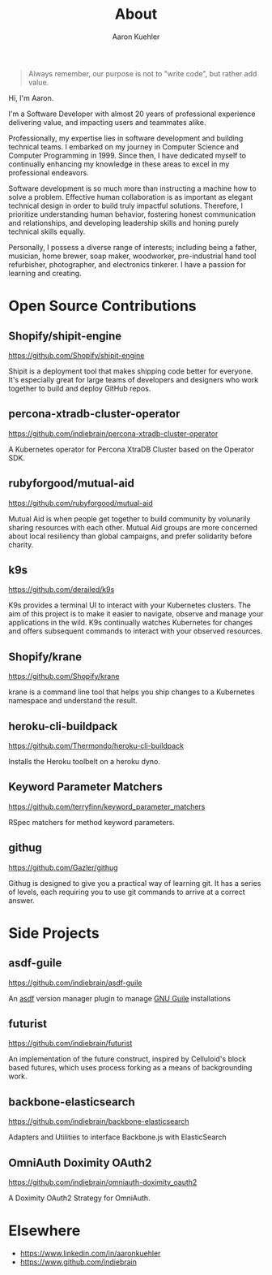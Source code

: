 #+TITLE: About
#+DESCRIPTION: 80% Scientist, 20% Artist. Theorist and practitioner.
#+AUTHOR: Aaron Kuehler
#+OPTIONS: num:nil toc:nil

#+BEGIN_QUOTE
Always remember, our purpose is not to "write code", but rather add value.
#+END_QUOTE

Hi, I'm Aaron.

I'm a Software Developer with almost 20 years of professional
experience delivering value, and impacting users and teammates alike.

Professionally, my expertise lies in software development and building
technical teams. I embarked on my journey in Computer Science and
Computer Programming in 1999. Since then, I have dedicated myself to
continually enhancing my knowledge in these areas to excel in my
professional endeavors.

Software development is so much more than instructing a machine how to
solve a problem. Effective human collaboration is as important as
elegant technical design in order to build truly impactful solutions.
Therefore, I prioritize understanding human behavior, fostering honest
communication and relationships, and developing leadership skills and
honing purely technical skills equally.

Personally, I possess a diverse range of interests; including being a
father, musician, home brewer, soap maker, woodworker, pre-industrial
hand tool refurbisher, photographer, and electronics tinkerer. I have
a passion for learning and creating.

* Open Source Contributions

** Shopify/shipit-engine

https://github.com/Shopify/shipit-engine

Shipit is a deployment tool that makes shipping code better for
everyone. It's especially great for large teams of developers and
designers who work together to build and deploy GitHub repos.

** percona-xtradb-cluster-operator

https://github.com/indiebrain/percona-xtradb-cluster-operator

A Kubernetes operator for Percona XtraDB Cluster based on the Operator
SDK.
** rubyforgood/mutual-aid

https://github.com/rubyforgood/mutual-aid

Mutual Aid is when people get together to build community by volunarily
sharing resources with each other. Mutual Aid groups are more concerned
about local resiliency than global campaigns, and prefer solidarity
before charity.

** k9s

https://github.com/derailed/k9s

K9s provides a terminal UI to interact with your Kubernetes clusters.
The aim of this project is to make it easier to navigate, observe and
manage your applications in the wild. K9s continually watches Kubernetes
for changes and offers subsequent commands to interact with your
observed resources.

** Shopify/krane

https://github.com/Shopify/krane

krane is a command line tool that helps you ship changes to a Kubernetes
namespace and understand the result.

** heroku-cli-buildpack

https://github.com/Thermondo/heroku-cli-buildpack

Installs the Heroku toolbelt on a heroku dyno.

** Keyword Parameter Matchers

https://github.com/terryfinn/keyword_parameter_matchers

RSpec matchers for method keyword parameters.

** githug

https://github.com/Gazler/githug

Githug is designed to give you a practical way of learning git. It has a
series of levels, each requiring you to use git commands to arrive at a
correct answer.

* Side Projects

** asdf-guile

https://github.com/indiebrain/asdf-guile

An [[https://github.com/asdf-vm/asdf][asdf]] version manager plugin to manage [[https://www.gnu.org/software/guile/][GNU Guile]] installations

** futurist

https://github.com/indiebrain/futurist

An implementation of the future construct, inspired by Celluloid's block
based futures, which uses process forking as a means of backgrounding
work.

** backbone-elasticsearch

https://github.com/indiebrain/backbone-elasticsearch

Adapters and Utilities to interface Backbone.js with ElasticSearch

** OmniAuth Doximity OAuth2

https://github.com/indiebrain/omniauth-doximity_oauth2

A Doximity OAuth2 Strategy for OmniAuth.

* Elsewhere

  - https://www.linkedin.com/in/aaronkuehler
  - https://www.github.com/indiebrain
